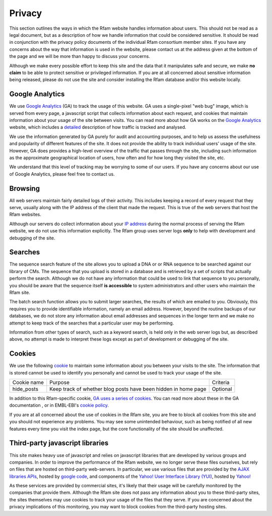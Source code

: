 Privacy
=======

This section outlines the ways in which the Rfam website handles information about users. This should not be read as a legal document, but as a description of how we handle information that could be considered sensitive. It should be read in conjunction with the privacy policy documents of the individual Rfam consortium member sites. If you have any concerns about the way that information is used in the website, please contact us at the address given at the bottom of the page and we will be more than happy to discuss your concerns.

Although we make every possible effort to keep this site and the data that it manipulates safe and secure, we make **no claim** to be able to protect sensitive or privileged information. If you are at all concerned about sensitive information being released, please do not use the site and consider installing the Rfam database and/or this website locally.

Google Analytics
----------------
We use `Google Analytics <http://www.google.com/analytics/>`_ (GA) to track the usage of this website. GA uses a single-pixel "web bug" image, which is served from every page, a javascript script that collects information about each request, and cookies that maintain information about your usage of the site between visits. You can read more about how GA works on the `Google Analytics <http://www.google.com/analytics/>`_ website, which includes a `detailed <http://code.google.com/apis/analytics/docs/concepts/gaConceptsOverview.html>`_ description of how traffic is tracked and analysed.

We use the information generated by GA purely for audit and accounting purposes, and to help us assess the usefulness and popularity of different features of the site. It does not provide the ability to track individual users' usage of the site. However, GA does provides a high-level overview of the traffic that passes through the site, including such information as the approximate geographical location of users, how often and for how long they visited the site, etc.

We understand that this level of tracking may be worrying to some of our users. If you have any concerns about our use of Google Analytics, please feel free to contact us.

Browsing
--------
All web servers maintain fairly detailed logs of their activity. This includes keeping a record of every request that they serve, usually along with the IP address of the client that made the request. This is true of the web servers that host the Rfam websites.

Although our servers do collect information about your `IP address <http://en.wikipedia.org/wiki/IP_address>`_ during the normal process of serving the Rfam website, we do not use this information explicitly. The Rfam group uses server logs **only** to help with development and debugging of the site.

Searches
--------
The sequence search feature of the site allows you to upload a DNA or or RNA sequence to be searched against our library of CMs. The sequence that you upload is stored in a database and is retrieved by a set of scripts that actually perform the search. Although we do not have any information that could be used to link that sequence to you personally, you should be aware that the sequence itself **is accessible** to system administrators and other users who maintain the Rfam site.

The batch search function allows you to submit larger searches, the results of which are emailed to you. Obviously, this requires you to provide identifiable information, namely an email address. However, beyond the routine backups of our databases, we do not store any information about email addresses and sequences in the longer term and we make no attempt to keep track of the searches that a particular user may be performing.

Information from other types of search, such as a keyword search, is held only in the web server logs but, as described above, no attempt is made to interpret these logs except as part of development or debugging of the site.

Cookies
-------
We use the following `cookie <http://en.wikipedia.org/wiki/HTTP_cookie>`_ to maintain some information about you between your visits to the site. The information that is stored cannot be used to identify you personally and cannot be used to track your usage of the site.

+-------------+----------------------------------------------------------------+----------+
| Cookie name | Purpose                                                        | Criteria |
+-------------+----------------------------------------------------------------+----------+
| hide_posts  | Keep track of whether blog posts have been hidden in home page | Optional |
+-------------+----------------------------------------------------------------+----------+

In addition to this Rfam-specific cookie, `GA uses a series of cookies <http://code.google.com/apis/analytics/docs/concepts/gaConceptsOverview.html>`_. You can read more about these in the GA documentation , or in EMBL-EBI's `cookie policy <http://www.ebi.ac.uk/about/cookies#cookies>`_.

If you are at all concerned about the use of cookies in the Rfam site, you are free to block all cookies from this site and you should not experience any problems. You may see some unintended behaviour, such as being notified of all new features every time you visit the index page, but the core functionality of the site should be unaffected.

Third-party javascript libraries
--------------------------------
This site makes heavy use of javascript and relies on javascript libraries that are developed by various groups and companies. In order to improve the performance of the Rfam website, we no longer serve these files ourselves, but rely on files that are hosted on third-party web-servers. In particular, we use various files that are provided by the `AJAX libraries APIs <http://code.google.com/apis/ajaxlibs/>`_, hosted by `google code <http://code.google.com/>`_, and components of the `Yahoo! User Interface Library (YUI) <http://developer.yahoo.com/yui/>`_, hosted by `Yahoo! <http://developer.yahoo.com/yui/articles/hosting/>`_

As these services are provided by commercial sites, it's likely that their usage will be carefully monitored by the companies that provide them. Although the Rfam site does not pass any information about you to these third-party sites, the sites themselves may use cookies to track your usage of the files that they serve. If you are concerned about the privacy implications of this monitoring, you may want to block cookies from the third-party hosting sites.
